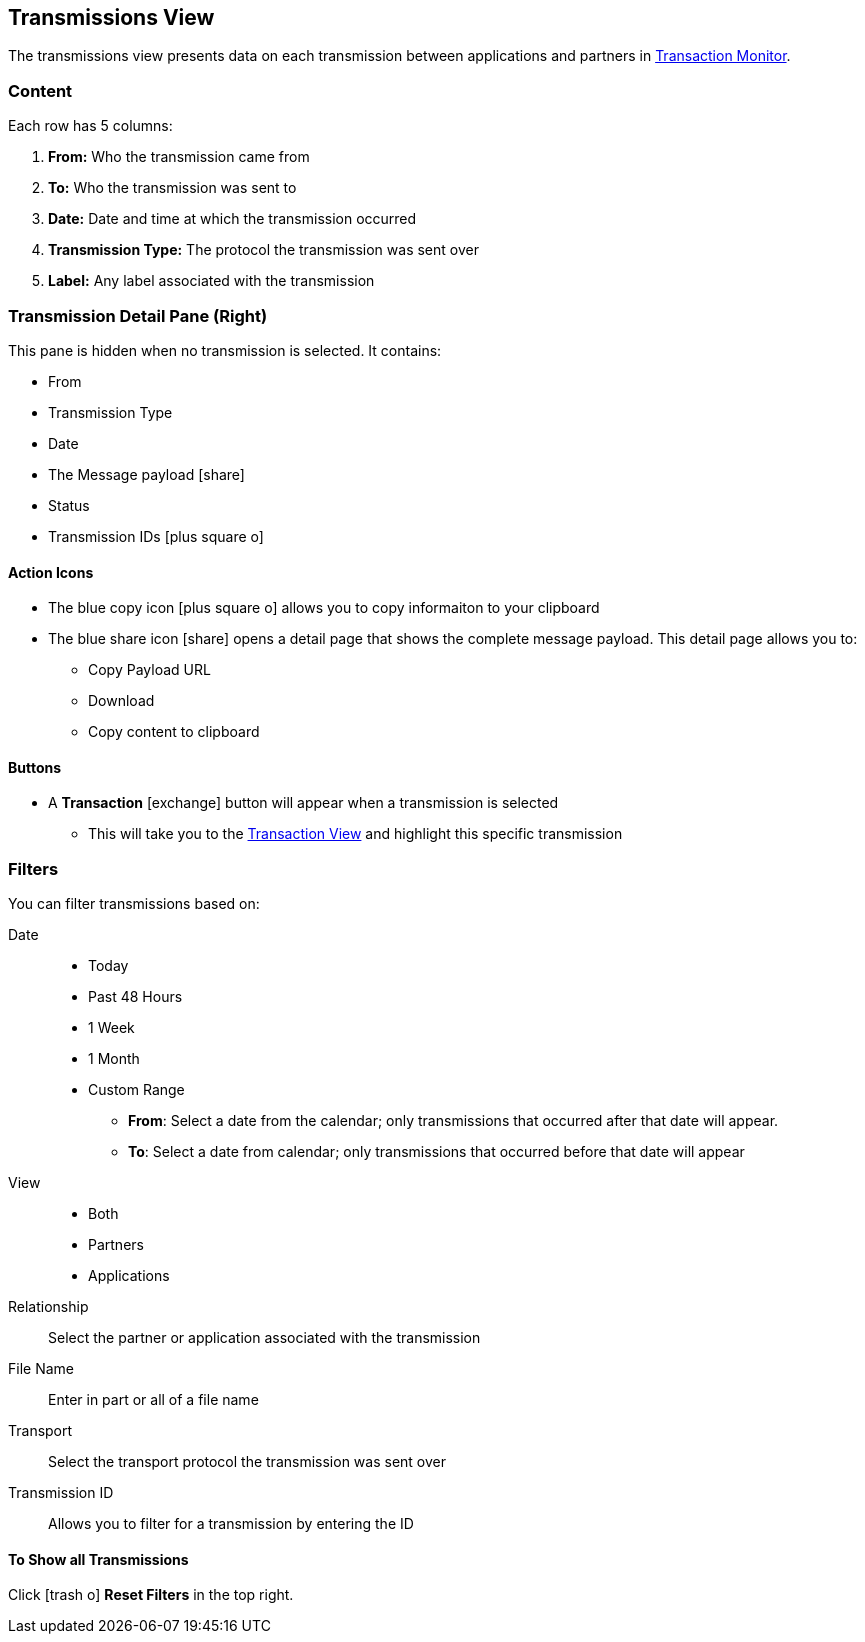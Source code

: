 == Transmissions View
:icons: font
The transmissions view presents data on each transmission between applications and partners in xref:transaction-monitoring[Transaction Monitor].

=== Content
Each row has 5 columns:

. *From:* Who the transmission came from
. *To:* Who the transmission was sent to
. *Date:* Date and time at which the transmission occurred
. *Transmission Type:* The protocol the transmission was sent over
. *Label:* Any label associated with the transmission

=== Transmission Detail Pane (Right)
This pane is hidden when no transmission is selected. It contains:

* From 
* Transmission Type
* Date
* The Message payload icon:share[role="blue"] 
* Status
* Transmission IDs icon:plus-square-o[role="blue"]

==== Action Icons
* The blue copy icon icon:plus-square-o[role="blue"] allows you to copy informaiton to your clipboard
* The blue share icon icon:share[role="blue"] opens a detail page that shows the complete message payload.
This detail page allows you to:
** Copy Payload URL
** Download 
** Copy content to clipboard

==== Buttons
* A *Transaction* icon:exchange[] button will appear when a transmission is selected
** This will take you to the <<transactions-view.adoc#Transaction View,Transaction View>> and highlight this specific transmission

=== Filters
You can filter transmissions based on:

Date::
* Today
* Past 48 Hours
* 1 Week
* 1 Month
* Custom Range
** *From*: Select a date from the calendar; only transmissions that occurred after that date will appear.
** *To*: Select a date from calendar; only transmissions that occurred before that date will appear
View::
* Both
* Partners
* Applications

Relationship:: Select the partner or application associated with the transmission
File Name:: Enter in part or all of a file name
Transport:: Select the transport protocol the transmission was sent over
Transmission ID:: Allows you to filter for a transmission by entering the ID

==== To Show all Transmissions
Click icon:trash-o[role="blue"] [blue]#*Reset Filters*# in the top right.

